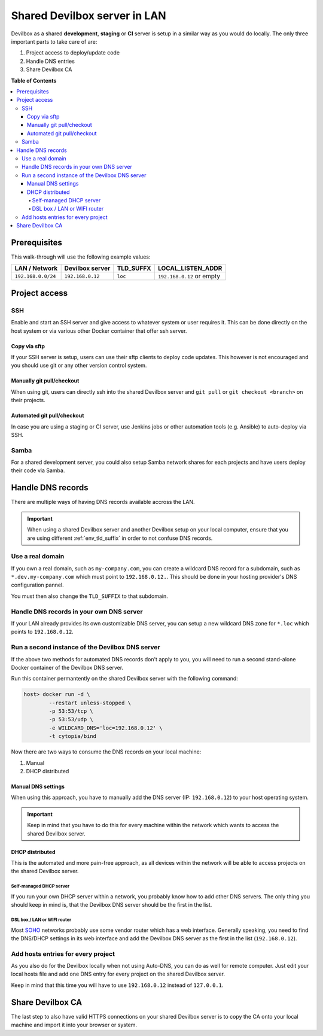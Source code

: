 *****************************
Shared Devilbox server in LAN
*****************************

Devilbox as a shared **development**, **staging** or **CI** server is setup in a similar way as
you would do locally. The only three important parts to take care of are:

1. Project access to deploy/update code
2. Handle DNS entries
3. Share Devilbox CA


**Table of Contents**

.. contents:: :local:


Prerequisites
=============

This walk-through will use the following example values:

+--------------------+------------------+-----------+---------------------------+
| LAN / Network      | Devilbox server  | TLD_SUFFX | LOCAL_LISTEN_ADDR         |
+====================+==================+===========+===========================+
| ``192.168.0.0/24`` | ``192.168.0.12`` | ``loc``   | ``192.168.0.12`` or empty |
+--------------------+------------------+-----------+---------------------------+

.. seealso::
   * :ref:`env_tld_suffix`
   * :ref:`env_local_listen_addr`


Project access
==============

SSH
---

Enable and start an SSH server and give access to whatever system or user requires it.
This can be done directly on the host system or via various other Docker container that offer
ssh server.

Copy via sftp
^^^^^^^^^^^^^
If your SSH server is setup, users can use their sftp clients to deploy code updates. This however
is not encouraged and you should use git or any other version control system.

Manually git pull/checkout
^^^^^^^^^^^^^^^^^^^^^^^^^^
When using git, users can directly ssh into the shared Devilbox server and ``git pull`` or
``git checkout <branch>`` on their projects.

Automated git pull/checkout
^^^^^^^^^^^^^^^^^^^^^^^^^^^
In case you are using a staging or CI server, use Jenkins jobs or other automation tools
(e.g. Ansible) to auto-deploy via SSH.

Samba
-----

For a shared development server, you could also setup Samba network shares for each projects
and have users deploy their code via Samba.


Handle DNS records
==================

There are multiple ways of having DNS records available accross the LAN.

.. important::
   When using a shared Devilbox server and another Devilbox setup on your local computer,
   ensure that you are using different :ref:`env_tld_suffix` in order to not confuse
   DNS records.

Use a real domain
-----------------

If you own a real domain, such as ``my-company.com``, you can create a wildcard DNS record for
a subdomain, such as ``*.dev.my-company.com`` which must point to ``192.168.0.12.``.
This should be done in your hosting provider's DNS configuration pannel.

You must then also change the ``TLD_SUFFIX`` to that subdomain.

.. code-block:: bash
   :caption: .env

   TLD_SUFFIX=dev.my-company.com

Handle DNS records in your own DNS server
-----------------------------------------

If your LAN already provides its own customizable DNS server, you can setup a new wildcard DNS
zone for ``*.loc`` which points to ``192.168.0.12``.

Run a second instance of the Devilbox DNS server
------------------------------------------------

If the above two methods for automated DNS records don't apply to you, you will need to run
a second stand-alone Docker container of the Devilbox DNS server.

Run this container permantently on the shared Devilbox server with the following command:

.. code-block:: bash

   host> docker run -d \
           --restart unless-stopped \
           -p 53:53/tcp \
           -p 53:53/udp \
           -e WILDCARD_DNS='loc=192.168.0.12' \
           -t cytopia/bind

.. seealso:: https://github.com/cytopia/docker-bind

Now there are two ways to consume the DNS records on your local machine:

1. Manual
2. DHCP distributed

Manual DNS settings
^^^^^^^^^^^^^^^^^^^
When using this approach, you have to manually add the DNS server (IP: ``192.168.0.12``) to your
host operating system.

.. important::
   Keep in mind that you have to do this for every machine within the network which wants to access
   the shared Devilbox server.

.. seealso::
   * :ref:`howto_add_custom_dns_server_on_linux`
   * :ref:`howto_add_custom_dns_server_on_mac`
   * :ref:`howto_add_custom_dns_server_on_win`

DHCP distributed
^^^^^^^^^^^^^^^^
This is the automated and more pain-free approach, as all devices within the network will be able
to access projects on the shared Devilbox server.


Self-managed DHCP server
""""""""""""""""""""""""
If you run your own DHCP server within a network, you probably know how to add other DNS servers.
The only thing you should keep in mind is, that the Devilbox DNS server should be the first in
the list.

DSL box / LAN or WIFI router
""""""""""""""""""""""""""""
Most `SOHO <https://en.wikipedia.org/wiki/Small_office/home_office>`_ networks probably use some
vendor router which has a web interface. Generally speaking, you need to find the DNS/DHCP settings
in its web interface and add the Devilbox DNS server as the first in the list (``192.168.0.12``).

.. seealso::
   * `Change DNS server in Fritzbox <https://en.avm.de/service/fritzbox/fritzbox-7390/knowledge-base/publication/show/165_Configuring-different-DNS-servers-in-the-FRITZ-Box/>`_


Add hosts entries for every project
-----------------------------------

As you also do for the Devilbox locally when not using Auto-DNS, you can do as well for remote
computer. Just edit your local hosts file and add one DNS entry for every project on the shared
Devilbox server.

Keep in mind that this time you will have to use ``192.168.0.12`` instead of ``127.0.0.1``.

.. seealso::
   * :ref:`howto_add_project_dns_entry_on_linux`
   * :ref:`howto_add_project_dns_entry_on_mac`
   * :ref:`howto_add_project_dns_entry_on_win`


Share Devilbox CA
=================

The last step to also have valid HTTPS connections on your shared Devilbox server is to copy
the CA onto your local machine and import it into your browser or system.

.. seealso:: :ref:`setup_valid_https`
